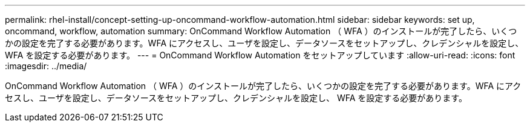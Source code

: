 ---
permalink: rhel-install/concept-setting-up-oncommand-workflow-automation.html 
sidebar: sidebar 
keywords: set up, oncommand, workflow, automation 
summary: OnCommand Workflow Automation （ WFA ）のインストールが完了したら、いくつかの設定を完了する必要があります。WFA にアクセスし、ユーザを設定し、データソースをセットアップし、クレデンシャルを設定し、 WFA を設定する必要があります。 
---
= OnCommand Workflow Automation をセットアップしています
:allow-uri-read: 
:icons: font
:imagesdir: ../media/


[role="lead"]
OnCommand Workflow Automation （ WFA ）のインストールが完了したら、いくつかの設定を完了する必要があります。WFA にアクセスし、ユーザを設定し、データソースをセットアップし、クレデンシャルを設定し、 WFA を設定する必要があります。
